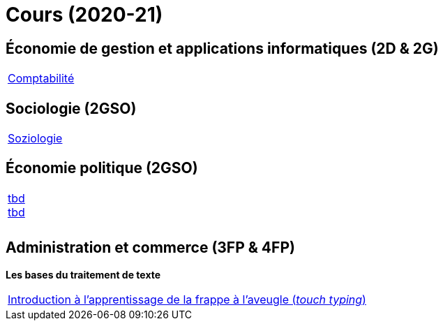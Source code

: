 = Cours (2020-21)

== Économie de gestion et applications informatiques (2D & 2G)

[cols="1*"]
|===

|link:teaching/comptabilite2020-21.html[Comptabilité]


|===

== Sociologie (2GSO)

[cols="1*"]
|===

|link:teaching/soziologie2019-20.html[Soziologie]

|===


== Économie politique (2GSO)

[cols="1*"]
|===

|link:teaching/general-essaywriting.html[tbd] +
 link:teaching/business-1iec-2019-20.html[tbd] 

|

|

|===


== Administration et commerce (3FP & 4FP)

*Les bases du traitement de texte*

[cols="1*"]
|===

|link:https://de4.schreibtrainer.com/index.php?r=typewriter/practise[Introduction à l'apprentissage de la frappe à l’aveugle (_touch typing_)]



|===
